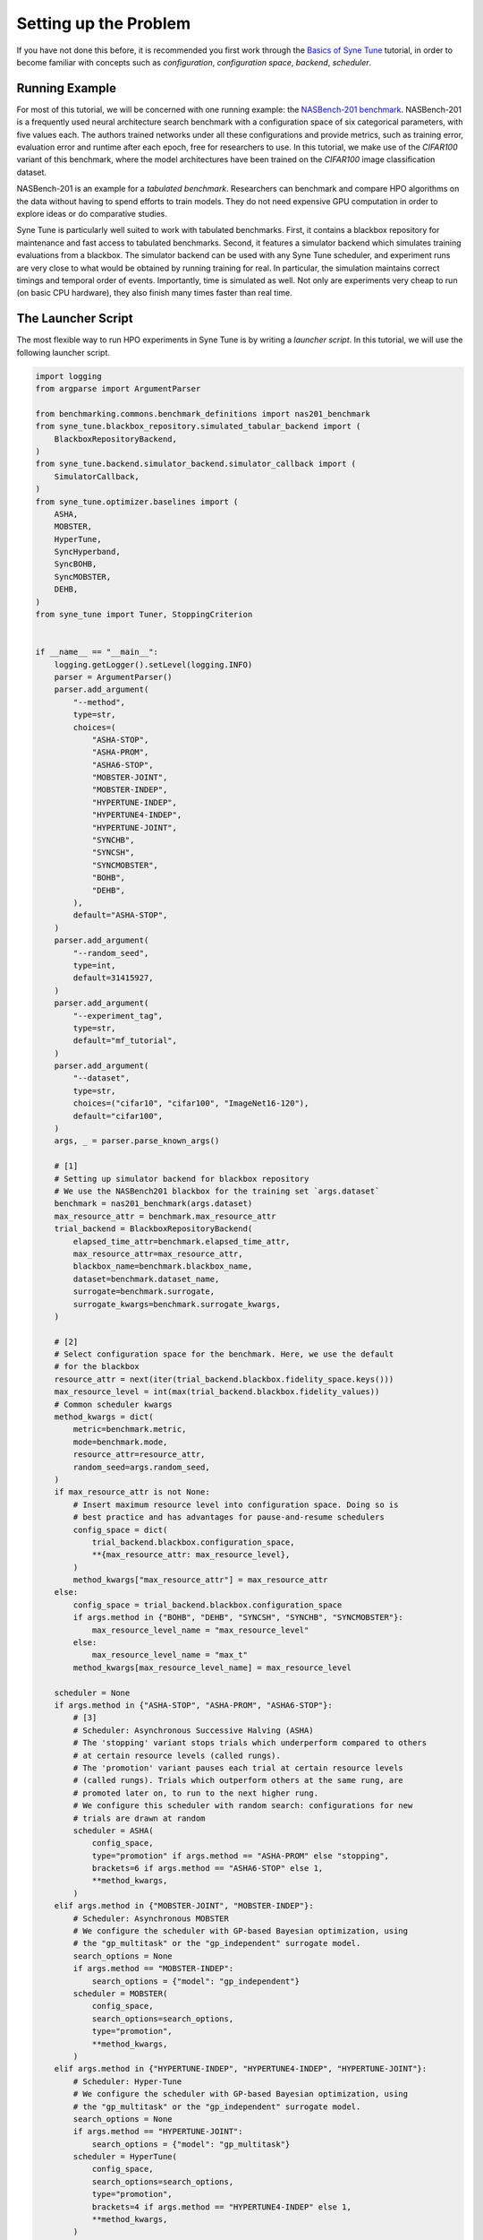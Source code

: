 Setting up the Problem
======================

If you have not done this before, it is recommended you first work through the
`Basics of Syne Tune <../basics/README.html>`__ tutorial, in order to become
familiar with concepts such as *configuration*, *configuration space*,
*backend*, *scheduler*.

Running Example
---------------

For most of this tutorial, we will be concerned with one running example: the
`NASBench-201 benchmark <https://arxiv.org/abs/2001.00326>`__. NASBench-201 is
a frequently used neural architecture search benchmark with a configuration
space of six categorical parameters, with five values each. The authors
trained networks under all these configurations and provide metrics, such as
training error, evaluation error and runtime after each epoch, free for
researchers to use. In this tutorial, we make use of the *CIFAR100* variant of
this benchmark, where the model architectures have been trained on the
*CIFAR100* image classification dataset.

NASBench-201 is an example for a *tabulated benchmark*. Researchers can
benchmark and compare HPO algorithms on the data without having to spend
efforts to train models. They do not need expensive GPU computation in order to
explore ideas or do comparative studies.

Syne Tune is particularly well suited to work with tabulated benchmarks. First,
it contains a blackbox repository for maintenance and fast access to tabulated
benchmarks. Second, it features a simulator backend which simulates training
evaluations from a blackbox. The simulator backend can be used with any Syne
Tune scheduler, and experiment runs are very close to what would be obtained by
running training for real. In particular, the simulation maintains correct
timings and temporal order of events. Importantly, time is simulated as well.
Not only are experiments very cheap to run (on basic CPU hardware), they also
finish many times faster than real time.

The Launcher Script
-------------------

The most flexible way to run HPO experiments in Syne Tune is by writing a
*launcher script*. In this tutorial, we will use the following launcher
script.

.. code-block:: python

   import logging
   from argparse import ArgumentParser

   from benchmarking.commons.benchmark_definitions import nas201_benchmark
   from syne_tune.blackbox_repository.simulated_tabular_backend import (
       BlackboxRepositoryBackend,
   )
   from syne_tune.backend.simulator_backend.simulator_callback import (
       SimulatorCallback,
   )
   from syne_tune.optimizer.baselines import (
       ASHA,
       MOBSTER,
       HyperTune,
       SyncHyperband,
       SyncBOHB,
       SyncMOBSTER,
       DEHB,
   )
   from syne_tune import Tuner, StoppingCriterion


   if __name__ == "__main__":
       logging.getLogger().setLevel(logging.INFO)
       parser = ArgumentParser()
       parser.add_argument(
           "--method",
           type=str,
           choices=(
               "ASHA-STOP",
               "ASHA-PROM",
               "ASHA6-STOP",
               "MOBSTER-JOINT",
               "MOBSTER-INDEP",
               "HYPERTUNE-INDEP",
               "HYPERTUNE4-INDEP",
               "HYPERTUNE-JOINT",
               "SYNCHB",
               "SYNCSH",
               "SYNCMOBSTER",
               "BOHB",
               "DEHB",
           ),
           default="ASHA-STOP",
       )
       parser.add_argument(
           "--random_seed",
           type=int,
           default=31415927,
       )
       parser.add_argument(
           "--experiment_tag",
           type=str,
           default="mf_tutorial",
       )
       parser.add_argument(
           "--dataset",
           type=str,
           choices=("cifar10", "cifar100", "ImageNet16-120"),
           default="cifar100",
       )
       args, _ = parser.parse_known_args()

       # [1]
       # Setting up simulator backend for blackbox repository
       # We use the NASBench201 blackbox for the training set `args.dataset`
       benchmark = nas201_benchmark(args.dataset)
       max_resource_attr = benchmark.max_resource_attr
       trial_backend = BlackboxRepositoryBackend(
           elapsed_time_attr=benchmark.elapsed_time_attr,
           max_resource_attr=max_resource_attr,
           blackbox_name=benchmark.blackbox_name,
           dataset=benchmark.dataset_name,
           surrogate=benchmark.surrogate,
           surrogate_kwargs=benchmark.surrogate_kwargs,
       )

       # [2]
       # Select configuration space for the benchmark. Here, we use the default
       # for the blackbox
       resource_attr = next(iter(trial_backend.blackbox.fidelity_space.keys()))
       max_resource_level = int(max(trial_backend.blackbox.fidelity_values))
       # Common scheduler kwargs
       method_kwargs = dict(
           metric=benchmark.metric,
           mode=benchmark.mode,
           resource_attr=resource_attr,
           random_seed=args.random_seed,
       )
       if max_resource_attr is not None:
           # Insert maximum resource level into configuration space. Doing so is
           # best practice and has advantages for pause-and-resume schedulers
           config_space = dict(
               trial_backend.blackbox.configuration_space,
               **{max_resource_attr: max_resource_level},
           )
           method_kwargs["max_resource_attr"] = max_resource_attr
       else:
           config_space = trial_backend.blackbox.configuration_space
           if args.method in {"BOHB", "DEHB", "SYNCSH", "SYNCHB", "SYNCMOBSTER"}:
               max_resource_level_name = "max_resource_level"
           else:
               max_resource_level_name = "max_t"
           method_kwargs[max_resource_level_name] = max_resource_level

       scheduler = None
       if args.method in {"ASHA-STOP", "ASHA-PROM", "ASHA6-STOP"}:
           # [3]
           # Scheduler: Asynchronous Successive Halving (ASHA)
           # The 'stopping' variant stops trials which underperform compared to others
           # at certain resource levels (called rungs).
           # The 'promotion' variant pauses each trial at certain resource levels
           # (called rungs). Trials which outperform others at the same rung, are
           # promoted later on, to run to the next higher rung.
           # We configure this scheduler with random search: configurations for new
           # trials are drawn at random
           scheduler = ASHA(
               config_space,
               type="promotion" if args.method == "ASHA-PROM" else "stopping",
               brackets=6 if args.method == "ASHA6-STOP" else 1,
               **method_kwargs,
           )
       elif args.method in {"MOBSTER-JOINT", "MOBSTER-INDEP"}:
           # Scheduler: Asynchronous MOBSTER
           # We configure the scheduler with GP-based Bayesian optimization, using
           # the "gp_multitask" or the "gp_independent" surrogate model.
           search_options = None
           if args.method == "MOBSTER-INDEP":
               search_options = {"model": "gp_independent"}
           scheduler = MOBSTER(
               config_space,
               search_options=search_options,
               type="promotion",
               **method_kwargs,
           )
       elif args.method in {"HYPERTUNE-INDEP", "HYPERTUNE4-INDEP", "HYPERTUNE-JOINT"}:
           # Scheduler: Hyper-Tune
           # We configure the scheduler with GP-based Bayesian optimization, using
           # the "gp_multitask" or the "gp_independent" surrogate model.
           search_options = None
           if args.method == "HYPERTUNE-JOINT":
               search_options = {"model": "gp_multitask"}
           scheduler = HyperTune(
               config_space,
               search_options=search_options,
               type="promotion",
               brackets=4 if args.method == "HYPERTUNE4-INDEP" else 1,
               **method_kwargs,
           )
       elif args.method in {"SYNCHB", "SYNCSH"}:
           # Scheduler: Synchronous successive halving or Hyperband
           # We configure this scheduler with random search: configurations for new
           # trials are drawn at random
           scheduler = SyncHyperband(
               config_space,
               brackets=1 if args.method == "SYNCSH" else None,
               **method_kwargs,
           )
       elif args.method == "SYNCMOBSTER":
           # Scheduler: Synchronous MOBSTER
           # We configure this scheduler with GP-BO search. The default surrogate
           # model is "gp_independent": independent processes at each rung level,
           # which share a common ARD kernel, but separate mean functions and
           # covariance scales.
           scheduler = SyncMOBSTER(
               config_space,
               **method_kwargs,
           )
       elif args.method == "BOHB":
           # Scheduler: Synchronous BOHB
           # We configure this scheduler with KDE search, which is using the
           # "two-density" approximation of the EI acquisition function from
           # TPE (Bergstra & Bengio).
           scheduler = SyncBOHB(
               config_space,
               **method_kwargs,
           )
       elif args.method == "DEHB":
           # Scheduler: Differential Evolution Hyperband (DEHB)
           # We configure this scheduler with random search.
           scheduler = DEHB(
               config_space,
               **method_kwargs,
           )

       stop_criterion = StoppingCriterion(
           max_wallclock_time=benchmark.max_wallclock_time,
           max_num_evaluations=benchmark.max_num_evaluations,
       )

       # [4]
       tuner = Tuner(
           trial_backend=trial_backend,
           scheduler=scheduler,
           stop_criterion=stop_criterion,
           n_workers=benchmark.n_workers,
           sleep_time=0,
           callbacks=[SimulatorCallback()],
           tuner_name=args.experiment_tag,
           metadata={
               "seed": args.random_seed,
               "algorithm": args.method,
               "tag": args.experiment_tag,
               "benchmark": "nas201-" + args.dataset,
           },
       )

       tuner.run()

Let us have a walk through this script, assuming it is called with the default
``--method ASHA-STOP``:

* If you worked through `Basics of Syne Tune <../basics/README.html>`__, you
  probably miss the training scripts. Since we use the simulator backend with a
  blackbox (NASBench-201), a training script is not required, since the backend
  is directly linked to the blackbox repository and obtains evaluation data from
  there.
* [1] We first select the benchmark and create the simulator backend linked
  with this benchmark. Relevant properties of supported benchmarks are
  collected in :mod:`benchmarking.commons.benchmark_definitions`, using
  :class:`~benchmarking.commons.benchmark_definitions.SurrogateBenchmarkDefinition`.
  Some properties are tied to the benchmark and must not be changed
  (``elapsed_time_attr``, ``metric``, ``mode``, ``blackbox_name``,
  ``max_resource_attr``). Other properties are default values suggested for the
  benchmark and may be changed by the user (``n_workers``,
  ``max_num_evaluations``, ``max_wallclock_time``, ``surrogate``). Some of the
  blackboxes are not computed on a dense grid, they require a surrogate
  regression model in order to be functional. For such, ``surrogate`` and
  ``surrogate_kwargs`` need to be considered. However, NASBench-201 comes with
  a finite configuration space, which has been sampled exhaustively.
* [1] We then create the
  :class:`~syne_tune.blackbox_repository.simulated_tabular_backend.BlackboxRepositoryBackend`.
  Instead of a training script, this backend needs information about the
  blackbox used for the simulation. ``elapsed_time_attr`` is the name of the
  *elapsed time* metric of the blackbox (time from start of training until end
  of epoch). ``max_resource_attr`` is the name of the maximum resource entry in
  the configuration space (more on this shortly).
* [2] Next, we select the configuration space and determine some attribute
  names. With a tabulated benchmark, we are bound to use the configuration space
  coming with the blackbox, ``trial_backend.blackbox.configuration_space``. If
  another configuration space is to be used, a surrogate regression model has to
  be specified. In this case, ``config_space_surrogate`` can be passed at the
  construction of ``BlackboxRepositoryBackend``. Since NASBench-201 has a native
  finite configuration space, we can ignore this extra complexity in this
  tutorial. However, choosing a suitable configuration space and specifying a
  surrogate can be important for model-based HPO methods. Some more informations
  are given `here <../../search_space.html>`__.
* [2] We can determine ``resource_attr`` (name of resource attribute) and
  ``max_resource_level`` (largest value of resource attribute) from the
  blackbox. Next, if ``max_resource_attr`` is specified, we attach the
  information about the largest resource level to the configuration space.
  Doing so is *best practice* in general. In the end, the training script needs
  to know how long to train for at most (i.e., the maximum number of epochs in
  our example), this should not be hardcoded. Another advantage of attaching
  the maximum resource information to the configuration space is that
  pause-and-resume schedulers can use it to signal the training script how long
  to really run for. This is explained in more detail
  `when we come to these schedulers <mf_asha.html#asynchronous-successive-halving-promotion-variant>`__.
  In short, we strongly recommend to use ``max_resource_attr`` and to configure
  schedulers with it.
* [2] If ``max_resource_attr`` is not to be used, the scheduler needs to be
  passed the maximum resource value explicitly. For ``ASHA-STOP`, this is the
  ``max_t`` attribute.
* [3] At this point, we create the multi-fidelity scheduler, which is ASHA in
  the default case. Most supported schedulers can easily be imported from
  :mod:`syne_tune.optimizer.baselines`, using common names.
* [4] Finally, we create a stopping criterion and a ``Tuner``. This should be
  well known from `Basics of Syne Tune <../basics/README.html>`__. One
  speciality here is that we require ``sleep_time=0`` and
  ``callbacks=[SimulatorCallback()]`` for things to work out with the simulator
  backend. Namely, since time is simulated, the ``Tuner`` does not really have
  to sleep between its iterations (simulated time will be increased in distinct
  steps). Second,
  :class:`~syne_tune.backend.simulator_backend.simulator_callback.SimulatorCallback`
  is needed for simulation of time. It is fine to add additional callbacks here,
  as long as ``SimulatorCallback`` is one of them.

The Blackbox Repository
-----------------------

Giving a detailed account of the blackbox repository is out of scope of this
tutorial. If you run the launcher script above, you will be surprised how
quickly it finishes. The only real time spent is on logging, fetching metric
values from the blackbox, and running the scheduler code. Since the latter is
very fast (mostly some random sampling and data organization), whole simulated
HPO experiments with many parallel workers can be done in mere seconds.

However, when you run it for the very first time, you will have to wait for
quite some time. This is because the blackbox repository downloads the raw data
for the benchmark of your choice, processes it, and (optionally) stores it to
your S3 bucket. It also stores a local copy. If the data is already in your S3
bucket, it will be downloaded from there if you run on a different instance,
this is rather fast. But downloading and processing the raw data can take an
hour or more for some of the blackboxes.
